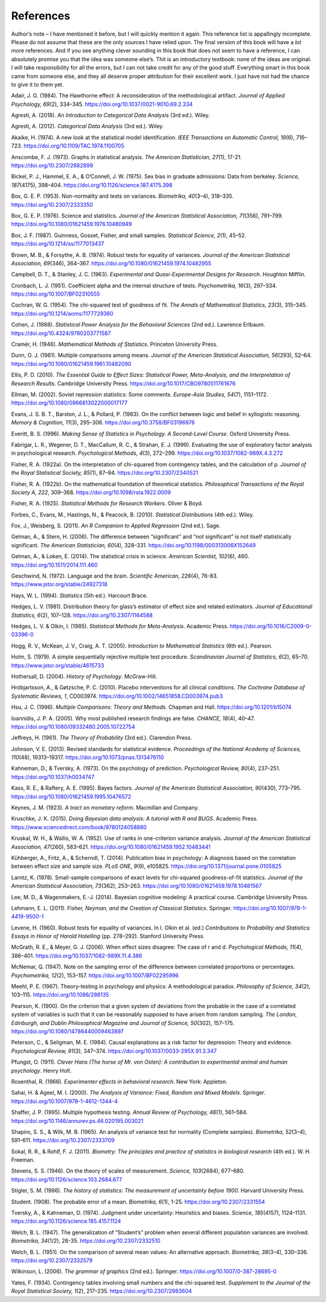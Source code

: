 .. sectionauthor:: `Danielle J. Navarro <https://djnavarro.net/>`_ and `David R. Foxcroft <https://www.davidfoxcroft.com/>`_

References
==========

Author’s note – I have mentioned it before, but I will quickly mention it
again. This reference list is appallingly incomplete. Please do not
assume that these are the only sources I have relied upon. The final
version of this book will have a *lot* more references. And if you see
anything clever sounding in this book that does not seem to have a
reference, I can absolutely promise you that the idea was someone
else’s. Thit is an introductory textbook: none of the ideas are
original. I will take responsibility for all the errors, but I can not take
credit for any of the good stuff. Everything smart in this book came
from someone else, and they all deserve proper attribution for their
excellent work. I just have not had the chance to give it to them yet.


.. _Adair_1984:

Adair, J. G. (1984). The Hawthorne effect: A reconsideration of the methodological artifact.
*Journal of Applied Psychology, 69*\ (2), 334–345. `https://doi.org/10.1037/0021-9010.69.2.334
<https://doi.org/10.1037/0021-9010.69.2.334>`__


.. _Agresti_2018:

Agresti, A. (2018). *An Introduction to Categorical Data Analysis* (3rd ed.). Wiley.


.. _Agresti_2012:

Agresti, A. (2012). *Categorical Data Analysis* (3rd ed.). Wiley.


.. _Akaike_1974:

Akaike, H. (1974). A new look at the statistical model identification. *IEEE Transactions on
Automatic Control, 19*\ (6), 716–723. `https://doi.org/10.1109/TAC.1974.1100705
<https://doi.org/10.1109/TAC.1974.1100705>`__


.. _Anscombe_1973:

Anscombe, F. J. (1973). Graphs in statistical analysis. *The American Statistician, 27*\ (1),
17-21. `https://doi.org/10.2307/2682899 <https://doi.org/10.2307/2682899>`__


.. _Bickel_1975:

Bickel, P. J., Hammel, E. A., & O’Connell, J. W. (1975). Sex bias in graduate admissions:
Data from berkeley. *Science, 187*\ (4175), 398–404. `https://doi.org/10.1126/science.187.4175.398
<https://doi.org/10.1126/science.187.4175.398>`__


.. _Box_1953:

Box, G. E. P. (1953). Non-normality and tests on variances. *Biometrika, 40*\ (3–4), 318–335.
`https://doi.org/10.2307/2333350 <https://doi.org/10.2307/2333350>`__


.. _Box_1976:

Box, G. E. P. (1976). Science and statistics. *Journal of the American Statistical Association,
71*\ (356), 791–799. `https://doi.org/10.1080/01621459.1976.10480949
<https://doi.org/10.1080/01621459.1976.10480949>`__


.. _Box_1987:

Box, J. F. (1987). Guinness, Gosset, Fisher, and small samples. *Statistical Science, 2*\ (1),
45–52. `https://doi.org/10.1214/ss/1177013437 <https://doi.org/10.1214/ss/1177013437>`__


.. _Brown_1974:

Brown, M. B., & Forsythe, A. B. (1974). Robust tests for equality of variances. *Journal of the
American Statistical Association, 69*\ (346), 364–367. 
`https://doi.org/10.1080/01621459.1974.10482955 <https://doi.org/10.1080/01621459.1974.10482955>`__


.. _Campbell_1963:

Campbell, D. T., & Stanley, J. C. (1963). *Experimental and Quasi-Experimental Designs for
Research*. Houghton Mifflin.


.. _Cronbach_1951:

Cronbach, L. J. (1951). Coefficient alpha and the internal structure of tests. *Psychometrika, 16*\ (3),
297–334. `https://doi.org/10.1007/BF02310555 <https://doi.org/10.1007/BF02310555>`__


.. _Cochran_1954:

Cochran, W. G. (1954). The chi-squared test of goodness of fit. *The Annals of Mathematical
Statistics, 23*\ (3), 315–345. `https://doi.org/10.1214/aoms/1177729380
<https://doi.org/10.1214/aoms/1177729380>`__


.. _Cohen_1988:

Cohen, J. (1988). *Statistical Power Analysis for the Behavioral Sciences*
(2nd ed.). Lawrence Erlbaum. `https://doi.org/10.4324/9780203771587
<https://doi.org/10.4324/9780203771587>`__


.. _Cramer_1946:

Cramér, H. (1946). *Mathematical Methods of Statistics*. Princeton University Press.


.. _Dunn_1961:

Dunn, O. J. (1961). Multiple comparisons among means. *Journal of the American Statistical
Association, 56*\ (293), 52–64. `https://doi.org/10.1080/01621459.1961.10482090
<https://doi.org/10.1080/01621459.1961.10482090>`__


.. _Ellis_2010:

Ellis, P. D. (2010). *The Essential Guide to Effect Sizes: Statistical Power, Meta-Analysis, and the
Interpretation of Research Results*. Cambridge University Press.
`https://doi.org/10.1017/CBO9780511761676 <https://doi.org/10.1017/CBO9780511761676>`__


.. _Ellman_2002:

Ellman, M. (2002). Soviet repression statistics: Some comments. *Europe-Asia Studies, 54*\ (7), 1151–1172.
`https://doi.org/10.1080/0966813022000017177 <https://doi.org/10.1080/0966813022000017177>`__


.. _Evans_1983:

Evans, J. S. B. T., Barston, J. L., & Pollard, P. (1983). On the conflict between logic and belief in
syllogistic reasoning. *Memory & Cognition, 11*\ (3), 295–306. `https://doi.org/10.3758/BF03196976
<https://doi.org/10.3758/BF03196976>`__


.. _Everitt_1996:

Everitt, B. S. (1996). *Making Sense of Statistics in Psychology. A Second-Level Course.*
Oxford University Press.


.. _Fabrigar_1999:

Fabrigar, L. R., Wegener, D. T., MacCallum, R. C., & Strahan, E. J. (1999). Evaluating the use of
exploratory factor analysis in psychological research. *Psychological Methods, 4*\ (3), 272–299.
`https://doi.org/10.1037/1082-989X.4.3.272 <https://doi.org/10.1037/1082-989X.4.3.272>`__


.. _Fisher_1922a:

Fisher, R. A. (1922a). On the interpretation of chi-squared from contingency tables, and the
calculation of p. *Journal of the Royal Statistical Society, 85*\ (1), 87–94.
`https://doi.org/10.2307/2340521 <https://doi.org/10.2307/2340521>`__


.. _Fisher_1922b:

Fisher, R. A. (1922b). On the mathematical foundation of theoretical statistics. *Philosophical
Transactions of the Royal Society A, 222*, 309–368. `https://doi.org/10.1098/rsta.1922.0009
<https://doi.org/10.1098/rsta.1922.0009>`__


.. _Fisher_1925:

Fisher, R. A. (1925). *Statistical Methods for Research Workers*. Oliver & Boyd.


.. _Forbes_2010:

Forbes, C., Evans, M., Hastings, N., & Peacock, B. (2010). *Statistical Distributions*
(4th ed.). Wiley.


.. _Fox_2011:

Fox, J., Weisberg, S. (2011). *An R Companion to Applied Regression* (2nd ed.). Sage.


.. _Gelman_2006:

Gelman, A., & Stern, H. (2006). The difference between “significant” and “not significant” is
not itself statistically significant. *The American Statistician, 60*\ (4), 328–331.
`https://doi.org/10.1198/000313006X152649 <https://doi.org/10.1198/000313006X152649>`__


.. _Gelman_2014:

Gelman, A., & Loken, E. (2014). The statistical crisis in science. *American Scientist, 102*\ (6),
\460. `https://doi.org/10.1511/2014.111.460 <https://doi.org/10.1511/2014.111.460>`__


.. _Geschwind_1972:

Geschwind, N. (1972). Language and the brain. *Scientific American, 226*\ (4), 76-83.
`https://www.jstor.org/stable/24927318 <https://www.jstor.org/stable/24927318>`__


.. _Hays_1994:

Hays, W. L. (1994). *Statistics* (5th ed.). Harcourt Brace.


.. _Hedges_1981:

Hedges, L. V. (1981). Distribution theory for glass’s estimator of effect size and related
estimators. *Journal of Educational Statistics, 6*\ (2), 107–128. `https://doi.org/10.2307/1164588
<https://doi.org/10.2307/1164588>`__


.. _Hedges_1985:

Hedges, L. V. & Olkin, I. (1985). *Statistical Methods for Meta-Analysis*. Academic Press.
`https://doi.org/10.1016/C2009-0-03396-0 <https://doi.org/10.1016/C2009-0-03396-0>`__


.. _Hogg_2005:

Hogg, R. V., McKean, J. V., Craig, A. T. (2005). *Introduction to Mathematical Statistics*
(6th ed.). Pearson.


.. _Holm_1979:

Holm, S. (1979). A simple sequentially rejective multiple test procedure. *Scandinavian Journal
of Statistics, 6*\ (2), 65–70. `https://www.jstor.org/stable/4615733
<https://www.jstor.org/stable/4615733>`__


.. _Hothersall_2004:

Hothersall, D. (2004). *History of Psychology*. McGraw-Hill.


.. _Hrobjartsson_2010:

Hróbjartsson, A., & Gøtzsche, P. C. (2010). Placebo interventions for all clinical conditions.
*The Cochrane Database of Systematic Reviews, 1*, CD003974. 
`https://doi.org/10.1002/14651858.CD003974.pub3 <https://doi.org/10.1002/14651858.CD003974.pub3>`__


.. _Hsu_1996:

Hsu, J. C. (1996). *Multiple Comparisons: Theory and Methods*. Chapman and Hall.
`https://doi.org/10.1201/b15074 <https://doi.org/10.1201/b15074>`__


.. _Ioannidis_2005:

Ioannidis, J. P. A. (2005). Why most published research findings are false. *CHANCE, 18*\ (4),
40–47. `https://doi.org/10.1080/09332480.2005.10722754
<https://doi.org/10.1080/09332480.2005.10722754>`__


.. _Jeffreys_1961:

Jeffreys, H. (1961). *The Theory of Probability* (3rd ed.). Clarendon Press.


.. _Johnson_2013:

Johnson, V. E. (2013). Revised standards for statistical evidence. *Proceedings of the National
Academy of Sciences, 110*\ (48), 19313–19317. `https://doi.org/10.1073/pnas.1313476110
<https://doi.org/10.1073/pnas.1313476110>`__


.. _Kahneman_1973:

Kahneman, D., & Tversky, A. (1973). On the psychology of prediction. *Psychological Review, 80*\ (4),
237–251. `https://doi.org/10.1037/h0034747 <https://doi.org/10.1037/h0034747>`__


.. _Kass_1995:

Kass, R. E., & Raftery, A. E. (1995). Bayes factors. *Journal of the American Statistical Association,
90*\ (430), 773–795. `https://doi.org/10.1080/01621459.1995.10476572
<https://doi.org/10.1080/01621459.1995.10476572>`__


.. _Keynes_1923:

Keynes, J. M. (1923). *A tract on monetary reform*. Macmillan and Company.


.. _Kruschke_2015:

Kruschke, J. K. (2015). *Doing Bayesian data analysis: A tutorial with R and BUGS*. Academic Press.
`https://www.sciencedirect.com/book/9780124058880
<https://www.sciencedirect.com/book/9780124058880>`__


.. _Kruskal_1952:

Kruskal, W. H., & Wallis, W. A. (1952). Use of ranks in one-criterion variance analysis. *Journal of the
American Statistical Association, 47*\ (260), 583–621. `https://doi.org/10.1080/01621459.1952.10483441
<https://doi.org/10.1080/01621459.1952.10483441>`__


.. _Kühberger_2014:

Kühberger, A., Fritz, A., & Scherndl, T. (2014). Publication bias in psychology: A diagnosis based on the
correlation between effect size and sample size. *PLoS ONE, 9*\ (9), e105825.
`https://doi.org/10.1371/journal.pone.0105825 <https://doi.org/10.1371/journal.pone.0105825>`__


.. _Larntz_1978:

Larntz, K. (1978). Small-sample comparisons of exact levels for chi-squared goodness-of-fit statistics.
*Journal of the American Statistical Association, 73*\ (362), 253–263.
`https://doi.org/10.1080/01621459.1978.10481567 <https://doi.org/10.1080/01621459.1978.10481567>`__


.. _Lee_2014:

Lee, M. D., & Wagenmakers, E.-J. (2014). Bayesian cognitive modeling: A practical course.
Cambridge University Press.


.. _Lehmann_2011:

Lehmann, E. L. (2011). *Fisher, Neyman, and the Creation of Classical Statistics*. Springer.
`https://doi.org/10.1007/978-1-4419-9500-1 <https://doi.org/10.1007/978-1-4419-9500-1>`__


.. _Levene_1960:

Levene, H. (1960). Robust tests for equality of variances. In I. Olkin et al. (ed.) *Contributions to
Probability and Statistics: Essays in Honor of Harold Hotelling* (pp. 278–292). Stanford University Press.


.. _McGrath_2006:

McGrath, R. E., & Meyer, G. J. (2006). When effect sizes disagree: The case of r and d. *Psychological Methods,
11*\ (4), 386–401. `https://doi.org/10.1037/1082-989X.11.4.386 <https://doi.org/10.1037/1082-989X.11.4.386>`__


.. _McNemar_1947:

McNemar, Q. (1947). Note on the sampling error of the difference between correlated proportions or percentages.
*Psychometrika, 12*\ (2), 153–157. `https://doi.org/10.1007/BF02295996 <https://doi.org/10.1007/BF02295996>`__


.. _Meehl_1967:

Meehl, P. E. (1967). Theory-testing in psychology and physics: A methodological paradox.
*Philosophy of Science, 34*\ (2), 103–115. `https://doi.org/10.1086/288135 <https://doi.org/10.1086/288135>`__


.. _Pearson_1900:

Pearson, K. (1900). On the criterion that a given system of deviations from the probable in the case of a
correlated system of variables is such that it can be reasonably supposed to have arisen from random sampling.
*The London, Edinburgh, and Dublin Philosophical Magazine and Journal of Science, 50*\ (302), 157–175.
`https://doi.org/10.1080/14786440009463897 <https://doi.org/10.1080/14786440009463897>`__


.. _Peterson_1984:

Peterson, C., & Seligman, M. E. (1984). Causal explanations as a risk factor for depression: Theory and
evidence. *Psychological Review, 91*\ (3), 347–374. `https://doi.org/10.1037/0033-295X.91.3.347
<https://doi.org/10.1037/0033-295X.91.3.347>`__


.. _Pfungst_1911:

Pfungst, O. (1911). *Clever Hans (The horse of Mr. von Osten): A contribution to experimental
animal and human psychology*. Henry Holt.


.. _Rosenthal_1966:

Rosenthal, R. (1966). *Experimenter effects in behavioral research*. New York: Appleton.


.. _Sahai_2000:

Sahai, H. & Ageel, M. I. (2000). *The Analysis of Variance: Fixed, Random and Mixed Models*.
Springer. `https://doi.org/10.1007/978-1-4612-1344-4 <https://doi.org/10.1007/978-1-4612-1344-4>`__


.. _Shaffer_1995:

Shaffer, J. P. (1995). Multiple hypothesis testing. *Annual Review of Psychology, 46*\ (1), 561–584.
`https://doi.org/10.1146/annurev.ps.46.020195.003021 <https://doi.org/10.1146/annurev.ps.46.020195.003021>`__


.. _Shapiro_1965:

Shapiro, S. S., & Wilk, M. B. (1965). An analysis of variance test for normality (Complete samples).
*Biometrika, 52*\ (3–4), 591–611. `https://doi.org/10.2307/2333709 <https://doi.org/10.2307/2333709>`__


.. _Sokal_2011:

Sokal, R. R., & Rohlf, F. J. (2011). *Biometry: The principles and practice of statistics in biological
research* (4th ed.). W. H. Freeman.


.. _Stevens_1946:

Stevens, S. S. (1946). On the theory of scales of measurement. *Science, 103*\ (2684), 677–680.
`https://doi.org/10.1126/science.103.2684.677 <https://doi.org/10.1126/science.103.2684.677>`__


.. _Stigler_1986:

Stigler, S. M. (1986). *The history of statistics: The measurement of uncertainty before 1900*.
Harvard University Press.


.. _Student_1908:

Student. (1908). The probable error of a mean. *Biometrika, 6*\ (1), 1-25. `https://doi.org/10.2307/2331554
<https://doi.org/10.2307/2331554>`__


.. _Tversky_1974:

Tversky, A., & Kahneman, D. (1974). Judgment under uncertainty: Heuristics and biases. *Science, 185*\ (4157),
1124–1131. `https://doi.org/10.1126/science.185.4157.1124 <https://doi.org/10.1126/science.185.4157.1124>`__


.. _Welch_1947:

Welch, B. L. (1947). The generalization of “Student’s” problem when several different population variances are
involved. *Biometrika, 34*\ (1/2), 28-35. `https://doi.org/10.2307/2332510 <https://doi.org/10.2307/2332510>`__


.. _Welch_1951:

Welch, B. L. (1951). On the comparison of several mean values: An alternative approach. *Biometrika, 38*\ (3–4),
330–336. `https://doi.org/10.2307/2332579 <https://doi.org/10.2307/2332579>`__


.. _Wilkinson_2006:

Wilkinson, L. (2006). *The grammar of graphics* (2nd ed.). Springer. `https://doi.org/10.1007/0-387-28695-0
<https://doi.org/10.1007/0-387-28695-0>`__


.. _Yates_1934:

Yates, F. (1934). Contingency tables involving small numbers and the chi-squared test. *Supplement to the Journal
of the Royal Statistical Society, 1*\ (2), 217–235. `https://doi.org/10.2307/2983604
<https://doi.org/10.2307/2983604>`__
